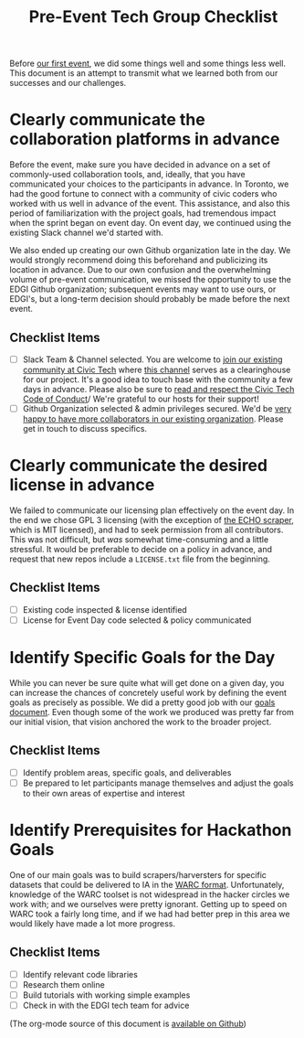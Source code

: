 #+TITLE: Pre-Event Tech Group Checklist

Before [[http://www.bbc.com/news/world-us-canada-38324045][our first event]], we did some things well and some things less well.  This document is an attempt to transmit what we learned both from our successes and our challenges.

* Clearly communicate the collaboration platforms in advance
Before the event, make sure you have decided in advance on a set of commonly-used collaboration tools, and, ideally, that you have communicated your choices to the participants in advance. In Toronto, we had the good fortune to connect with a community of civic coders who worked with us well in advance of the event.  This assistance, and also this period of familiarization with the project goals, had tremendous impact when the sprint began on event day.  On event day, we continued using the existing Slack channel we'd started with.  

We also ended up creating our own Github organization late in the day. We would strongly recommend doing this beforehand and publicizing its location in advance.  Due to our own confusion and the overwhelming volume of pre-event communication, we missed the opportunity to use the EDGI Github organization; subsequent events may want to use ours, or EDGI's, but a long-term decision should probably be made before the next event.

** Checklist Items
- [ ] Slack Team & Channel selected. You are welcome to [[http://civictechto-slack-invite.herokuapp.com/][join our existing community at Civic Tech]] where [[https://civictechto.slack.com/messages/guerrilla-archiving/][this channel]] serves as a clearinghouse for our project. It's a good idea to touch base with the community a few days in advance.  Please also be sure to [[http://civictech.ca/about-us/][read and respect the Civic Tech Code of Conduct]]/ We're grateful to our hosts for their support!
- [ ] Github Organization selected & admin privileges secured. We'd be [[https://github.com/edgi-govdata-archiving/][very happy to have more collaborators in our existing organization]]. Please get in touch to discuss specifics.  

* Clearly communicate the desired license in advance
We failed to communicate our licensing plan effectively on the event day. In the end we chose GPL 3 licensing (with the exception of [[https://github.com/edgi-govdata-archiving/eotarchive-echo/blob/master/LICENSE][the ECHO scraper]], which is MIT licensed), and had to seek permission from all contributors. This was not difficult, but /was/ somewhat time-consuming and a little stressful.  It would be preferable to decide on a policy in advance, and request that new repos include a ~LICENSE.txt~ file from the beginning.  

** Checklist Items
- [ ] Existing code inspected & license identified
- [ ] License for Event Day code selected & policy communicated

* Identify Specific Goals for the Day
While you can never be sure quite what will get done on a given day, you can increase the chances of concretely useful work by defining the event goals as precisely as possible. We did a pretty good job with our [[./Tech-Group-Goals.org][goals document]]. Even though some of the work we produced was pretty far from our initial vision, that vision anchored the work to the broader project.  

** Checklist Items
- [ ] Identify problem areas, specific goals, and deliverables
- [ ] Be prepared to let participants manage themselves and adjust the goals to their own areas of expertise and interest

* Identify Prerequisites for Hackathon Goals

One of our main goals was to build scrapers/harversters for specific datasets that could be delivered to IA in the [[http://warc.readthedocs.io/en/latest/][WARC format]]. Unfortunately, knowledge of the WARC toolset is not widespread in the hacker circles we work with; and we ourselves were pretty ignorant.  Getting up to speed on WARC took a fairly long time, and if we had had better prep in this area we would likely have made a lot more progress.  

** Checklist Items
- [ ] Identify relevant code libraries
- [ ] Research them online
- [ ] Build tutorials with working simple examples
- [ ] Check in with the EDGI tech team for advice

(The org-mode source of this document is [[https://github.com/edgi-govdata-archiving/eot-sprint-toolkit/blob/master/Checklist.org][available on Github]])

